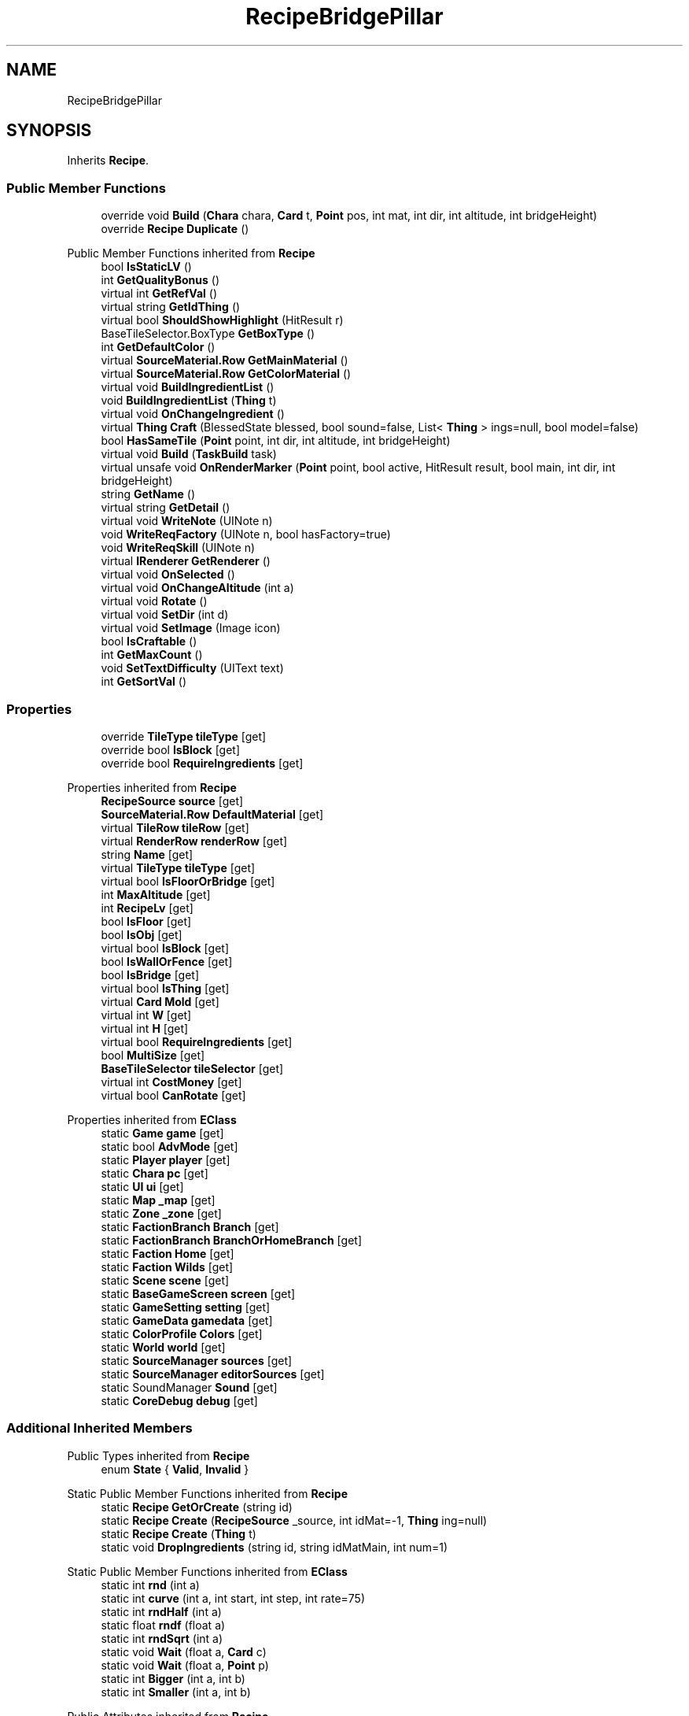 .TH "RecipeBridgePillar" 3 "Elin Modding Docs Doc" \" -*- nroff -*-
.ad l
.nh
.SH NAME
RecipeBridgePillar
.SH SYNOPSIS
.br
.PP
.PP
Inherits \fBRecipe\fP\&.
.SS "Public Member Functions"

.in +1c
.ti -1c
.RI "override void \fBBuild\fP (\fBChara\fP chara, \fBCard\fP t, \fBPoint\fP pos, int mat, int dir, int altitude, int bridgeHeight)"
.br
.ti -1c
.RI "override \fBRecipe\fP \fBDuplicate\fP ()"
.br
.in -1c

Public Member Functions inherited from \fBRecipe\fP
.in +1c
.ti -1c
.RI "bool \fBIsStaticLV\fP ()"
.br
.ti -1c
.RI "int \fBGetQualityBonus\fP ()"
.br
.ti -1c
.RI "virtual int \fBGetRefVal\fP ()"
.br
.ti -1c
.RI "virtual string \fBGetIdThing\fP ()"
.br
.ti -1c
.RI "virtual bool \fBShouldShowHighlight\fP (HitResult r)"
.br
.ti -1c
.RI "BaseTileSelector\&.BoxType \fBGetBoxType\fP ()"
.br
.ti -1c
.RI "int \fBGetDefaultColor\fP ()"
.br
.ti -1c
.RI "virtual \fBSourceMaterial\&.Row\fP \fBGetMainMaterial\fP ()"
.br
.ti -1c
.RI "virtual \fBSourceMaterial\&.Row\fP \fBGetColorMaterial\fP ()"
.br
.ti -1c
.RI "virtual void \fBBuildIngredientList\fP ()"
.br
.ti -1c
.RI "void \fBBuildIngredientList\fP (\fBThing\fP t)"
.br
.ti -1c
.RI "virtual void \fBOnChangeIngredient\fP ()"
.br
.ti -1c
.RI "virtual \fBThing\fP \fBCraft\fP (BlessedState blessed, bool sound=false, List< \fBThing\fP > ings=null, bool model=false)"
.br
.ti -1c
.RI "bool \fBHasSameTile\fP (\fBPoint\fP point, int dir, int altitude, int bridgeHeight)"
.br
.ti -1c
.RI "virtual void \fBBuild\fP (\fBTaskBuild\fP task)"
.br
.ti -1c
.RI "virtual unsafe void \fBOnRenderMarker\fP (\fBPoint\fP point, bool active, HitResult result, bool main, int dir, int bridgeHeight)"
.br
.ti -1c
.RI "string \fBGetName\fP ()"
.br
.ti -1c
.RI "virtual string \fBGetDetail\fP ()"
.br
.ti -1c
.RI "virtual void \fBWriteNote\fP (UINote n)"
.br
.ti -1c
.RI "void \fBWriteReqFactory\fP (UINote n, bool hasFactory=true)"
.br
.ti -1c
.RI "void \fBWriteReqSkill\fP (UINote n)"
.br
.ti -1c
.RI "virtual \fBIRenderer\fP \fBGetRenderer\fP ()"
.br
.ti -1c
.RI "virtual void \fBOnSelected\fP ()"
.br
.ti -1c
.RI "virtual void \fBOnChangeAltitude\fP (int a)"
.br
.ti -1c
.RI "virtual void \fBRotate\fP ()"
.br
.ti -1c
.RI "virtual void \fBSetDir\fP (int d)"
.br
.ti -1c
.RI "virtual void \fBSetImage\fP (Image icon)"
.br
.ti -1c
.RI "bool \fBIsCraftable\fP ()"
.br
.ti -1c
.RI "int \fBGetMaxCount\fP ()"
.br
.ti -1c
.RI "void \fBSetTextDifficulty\fP (UIText text)"
.br
.ti -1c
.RI "int \fBGetSortVal\fP ()"
.br
.in -1c
.SS "Properties"

.in +1c
.ti -1c
.RI "override \fBTileType\fP \fBtileType\fP\fR [get]\fP"
.br
.ti -1c
.RI "override bool \fBIsBlock\fP\fR [get]\fP"
.br
.ti -1c
.RI "override bool \fBRequireIngredients\fP\fR [get]\fP"
.br
.in -1c

Properties inherited from \fBRecipe\fP
.in +1c
.ti -1c
.RI "\fBRecipeSource\fP \fBsource\fP\fR [get]\fP"
.br
.ti -1c
.RI "\fBSourceMaterial\&.Row\fP \fBDefaultMaterial\fP\fR [get]\fP"
.br
.ti -1c
.RI "virtual \fBTileRow\fP \fBtileRow\fP\fR [get]\fP"
.br
.ti -1c
.RI "virtual \fBRenderRow\fP \fBrenderRow\fP\fR [get]\fP"
.br
.ti -1c
.RI "string \fBName\fP\fR [get]\fP"
.br
.ti -1c
.RI "virtual \fBTileType\fP \fBtileType\fP\fR [get]\fP"
.br
.ti -1c
.RI "virtual bool \fBIsFloorOrBridge\fP\fR [get]\fP"
.br
.ti -1c
.RI "int \fBMaxAltitude\fP\fR [get]\fP"
.br
.ti -1c
.RI "int \fBRecipeLv\fP\fR [get]\fP"
.br
.ti -1c
.RI "bool \fBIsFloor\fP\fR [get]\fP"
.br
.ti -1c
.RI "bool \fBIsObj\fP\fR [get]\fP"
.br
.ti -1c
.RI "virtual bool \fBIsBlock\fP\fR [get]\fP"
.br
.ti -1c
.RI "bool \fBIsWallOrFence\fP\fR [get]\fP"
.br
.ti -1c
.RI "bool \fBIsBridge\fP\fR [get]\fP"
.br
.ti -1c
.RI "virtual bool \fBIsThing\fP\fR [get]\fP"
.br
.ti -1c
.RI "virtual \fBCard\fP \fBMold\fP\fR [get]\fP"
.br
.ti -1c
.RI "virtual int \fBW\fP\fR [get]\fP"
.br
.ti -1c
.RI "virtual int \fBH\fP\fR [get]\fP"
.br
.ti -1c
.RI "virtual bool \fBRequireIngredients\fP\fR [get]\fP"
.br
.ti -1c
.RI "bool \fBMultiSize\fP\fR [get]\fP"
.br
.ti -1c
.RI "\fBBaseTileSelector\fP \fBtileSelector\fP\fR [get]\fP"
.br
.ti -1c
.RI "virtual int \fBCostMoney\fP\fR [get]\fP"
.br
.ti -1c
.RI "virtual bool \fBCanRotate\fP\fR [get]\fP"
.br
.in -1c

Properties inherited from \fBEClass\fP
.in +1c
.ti -1c
.RI "static \fBGame\fP \fBgame\fP\fR [get]\fP"
.br
.ti -1c
.RI "static bool \fBAdvMode\fP\fR [get]\fP"
.br
.ti -1c
.RI "static \fBPlayer\fP \fBplayer\fP\fR [get]\fP"
.br
.ti -1c
.RI "static \fBChara\fP \fBpc\fP\fR [get]\fP"
.br
.ti -1c
.RI "static \fBUI\fP \fBui\fP\fR [get]\fP"
.br
.ti -1c
.RI "static \fBMap\fP \fB_map\fP\fR [get]\fP"
.br
.ti -1c
.RI "static \fBZone\fP \fB_zone\fP\fR [get]\fP"
.br
.ti -1c
.RI "static \fBFactionBranch\fP \fBBranch\fP\fR [get]\fP"
.br
.ti -1c
.RI "static \fBFactionBranch\fP \fBBranchOrHomeBranch\fP\fR [get]\fP"
.br
.ti -1c
.RI "static \fBFaction\fP \fBHome\fP\fR [get]\fP"
.br
.ti -1c
.RI "static \fBFaction\fP \fBWilds\fP\fR [get]\fP"
.br
.ti -1c
.RI "static \fBScene\fP \fBscene\fP\fR [get]\fP"
.br
.ti -1c
.RI "static \fBBaseGameScreen\fP \fBscreen\fP\fR [get]\fP"
.br
.ti -1c
.RI "static \fBGameSetting\fP \fBsetting\fP\fR [get]\fP"
.br
.ti -1c
.RI "static \fBGameData\fP \fBgamedata\fP\fR [get]\fP"
.br
.ti -1c
.RI "static \fBColorProfile\fP \fBColors\fP\fR [get]\fP"
.br
.ti -1c
.RI "static \fBWorld\fP \fBworld\fP\fR [get]\fP"
.br
.ti -1c
.RI "static \fBSourceManager\fP \fBsources\fP\fR [get]\fP"
.br
.ti -1c
.RI "static \fBSourceManager\fP \fBeditorSources\fP\fR [get]\fP"
.br
.ti -1c
.RI "static SoundManager \fBSound\fP\fR [get]\fP"
.br
.ti -1c
.RI "static \fBCoreDebug\fP \fBdebug\fP\fR [get]\fP"
.br
.in -1c
.SS "Additional Inherited Members"


Public Types inherited from \fBRecipe\fP
.in +1c
.ti -1c
.RI "enum \fBState\fP { \fBValid\fP, \fBInvalid\fP }"
.br
.in -1c

Static Public Member Functions inherited from \fBRecipe\fP
.in +1c
.ti -1c
.RI "static \fBRecipe\fP \fBGetOrCreate\fP (string id)"
.br
.ti -1c
.RI "static \fBRecipe\fP \fBCreate\fP (\fBRecipeSource\fP _source, int idMat=\-1, \fBThing\fP ing=null)"
.br
.ti -1c
.RI "static \fBRecipe\fP \fBCreate\fP (\fBThing\fP t)"
.br
.ti -1c
.RI "static void \fBDropIngredients\fP (string id, string idMatMain, int num=1)"
.br
.in -1c

Static Public Member Functions inherited from \fBEClass\fP
.in +1c
.ti -1c
.RI "static int \fBrnd\fP (int a)"
.br
.ti -1c
.RI "static int \fBcurve\fP (int a, int start, int step, int rate=75)"
.br
.ti -1c
.RI "static int \fBrndHalf\fP (int a)"
.br
.ti -1c
.RI "static float \fBrndf\fP (float a)"
.br
.ti -1c
.RI "static int \fBrndSqrt\fP (int a)"
.br
.ti -1c
.RI "static void \fBWait\fP (float a, \fBCard\fP c)"
.br
.ti -1c
.RI "static void \fBWait\fP (float a, \fBPoint\fP p)"
.br
.ti -1c
.RI "static int \fBBigger\fP (int a, int b)"
.br
.ti -1c
.RI "static int \fBSmaller\fP (int a, int b)"
.br
.in -1c

Public Attributes inherited from \fBRecipe\fP
.in +1c
.ti -1c
.RI "string \fBid\fP"
.br
.ti -1c
.RI "List< \fBRecipe\&.Ingredient\fP > \fBingredients\fP = new List<\fBRecipe\&.Ingredient\fP>()"
.br
.ti -1c
.RI "bool \fBUseStock\fP"
.br
.ti -1c
.RI "bool \fBIngAsProduct\fP"
.br
.ti -1c
.RI "bool \fBVirtualBlock\fP"
.br
.ti -1c
.RI "int \fB_dir\fP"
.br
.ti -1c
.RI "int \fBsync\fP"
.br
.ti -1c
.RI "int \fBidMat\fP = \-1"
.br
.ti -1c
.RI "int \fBidSkin\fP"
.br
.ti -1c
.RI "Recipe\&.State \fBstate\fP"
.br
.ti -1c
.RI "\fBRecipeSource\fP \fB_source\fP"
.br
.in -1c

Static Public Attributes inherited from \fBRecipe\fP
.in +1c
.ti -1c
.RI "static Dictionary< string, \fBRecipe\fP > \fBrecipeCache\fP = new Dictionary<string, \fBRecipe\fP>()"
.br
.in -1c

Static Public Attributes inherited from \fBEClass\fP
.in +1c
.ti -1c
.RI "static \fBCore\fP \fBcore\fP"
.br
.in -1c
.SH "Detailed Description"
.PP 
Definition at line \fB4\fP of file \fBRecipeBridgePillar\&.cs\fP\&.
.SH "Member Function Documentation"
.PP 
.SS "override void RecipeBridgePillar\&.Build (\fBChara\fP chara, \fBCard\fP t, \fBPoint\fP pos, int mat, int dir, int altitude, int bridgeHeight)\fR [virtual]\fP"

.PP
Reimplemented from \fBRecipe\fP\&.
.PP
Definition at line \fB37\fP of file \fBRecipeBridgePillar\&.cs\fP\&.
.SS "override \fBRecipe\fP RecipeBridgePillar\&.Duplicate ()\fR [virtual]\fP"

.PP
Reimplemented from \fBRecipe\fP\&.
.PP
Definition at line \fB48\fP of file \fBRecipeBridgePillar\&.cs\fP\&.
.SH "Property Documentation"
.PP 
.SS "override bool RecipeBridgePillar\&.IsBlock\fR [get]\fP"

.PP
Definition at line \fB18\fP of file \fBRecipeBridgePillar\&.cs\fP\&.
.SS "override bool RecipeBridgePillar\&.RequireIngredients\fR [get]\fP"

.PP
Definition at line \fB28\fP of file \fBRecipeBridgePillar\&.cs\fP\&.
.SS "override \fBTileType\fP RecipeBridgePillar\&.tileType\fR [get]\fP"

.PP
Definition at line \fB8\fP of file \fBRecipeBridgePillar\&.cs\fP\&.

.SH "Author"
.PP 
Generated automatically by Doxygen for Elin Modding Docs Doc from the source code\&.
